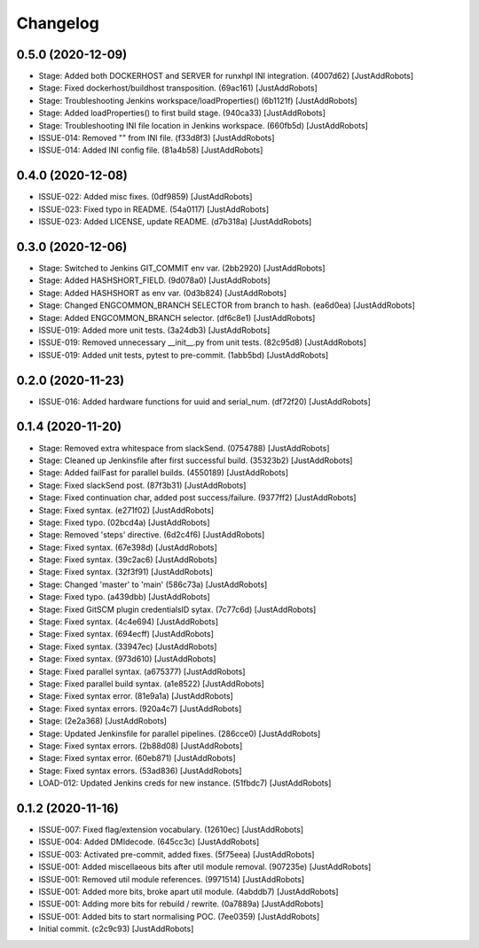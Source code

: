 Changelog
=========

0.5.0 (2020-12-09)
------------------
- Stage: Added both DOCKERHOST and SERVER for runxhpl INI integration. (4007d62) [JustAddRobots]
- Stage: Fixed dockerhost/buildhost transposition. (69ac161) [JustAddRobots]
- Stage: Troubleshooting Jenkins workspace/loadProperties() (6b1121f) [JustAddRobots]
- Stage: Added loadProperties() to first build stage. (940ca33) [JustAddRobots]
- Stage: Troubleshooting INI file location in Jenkins workspace. (660fb5d) [JustAddRobots]
- ISSUE-014: Removed "" from INI file. (f33d8f3) [JustAddRobots]
- ISSUE-014: Added INI config file. (81a4b58) [JustAddRobots]

0.4.0 (2020-12-08)
------------------
- ISSUE-022: Added misc fixes. (0df9859) [JustAddRobots]
- ISSUE-023: Fixed typo in README. (54a0117) [JustAddRobots]
- ISSUE-023: Added LICENSE, update README. (d7b318a) [JustAddRobots]

0.3.0 (2020-12-06)
------------------
- Stage: Switched to Jenkins GIT_COMMIT env var. (2bb2920) [JustAddRobots]
- Stage: Added HASHSHORT_FIELD. (9d078a0) [JustAddRobots]
- Stage: Added HASHSHORT as env var. (0d3b824) [JustAddRobots]
- Stage: Changed ENGCOMMON_BRANCH SELECTOR from branch to hash. (ea6d0ea) [JustAddRobots]
- Stage: Added ENGCOMMON_BRANCH selector. (df6c8e1) [JustAddRobots]
- ISSUE-019: Added more unit tests. (3a24db3) [JustAddRobots]
- ISSUE-019: Removed unnecessary __init__.py from unit tests. (82c95d8) [JustAddRobots]
- ISSUE-019: Added unit tests, pytest to pre-commit. (1abb5bd) [JustAddRobots]

0.2.0 (2020-11-23)
------------------
- ISSUE-016: Added hardware functions for uuid and serial_num. (df72f20) [JustAddRobots]

0.1.4 (2020-11-20)
------------------
- Stage: Removed extra whitespace from slackSend. (0754788) [JustAddRobots]
- Stage: Cleaned up Jenkinsfile after first successful build. (35323b2) [JustAddRobots]
- Stage: Added failFast for parallel builds. (4550189) [JustAddRobots]
- Stage: Fixed slackSend post. (87f3b31) [JustAddRobots]
- Stage: Fixed continuation char, added post success/failure. (9377ff2) [JustAddRobots]
- Stage: Fixed syntax. (e271f02) [JustAddRobots]
- Stage: Fixed typo. (02bcd4a) [JustAddRobots]
- Stage: Removed 'steps' directive. (6d2c4f6) [JustAddRobots]
- Stage: Fixed syntax. (67e398d) [JustAddRobots]
- Stage: Fixed syntax. (39c2ac6) [JustAddRobots]
- Stage: Fixed syntax. (32f3f91) [JustAddRobots]
- Stage: Changed 'master' to 'main' (586c73a) [JustAddRobots]
- Stage: Fixed typo. (a439dbb) [JustAddRobots]
- Stage: Fixed GitSCM plugin credentialsID sytax. (7c77c6d) [JustAddRobots]
- Stage: Fixed syntax. (4c4e694) [JustAddRobots]
- Stage: Fixed syntax. (694ecff) [JustAddRobots]
- Stage: Fixed syntax. (33947ec) [JustAddRobots]
- Stage: Fixed syntax. (973d610) [JustAddRobots]
- Stage: Fixed parallel syntax. (a675377) [JustAddRobots]
- Stage: Fixed parallel build syntax. (a1e8522) [JustAddRobots]
- Stage: Fixed syntax error. (81e9a1a) [JustAddRobots]
- Stage: Fixed syntax errors. (920a4c7) [JustAddRobots]
- Stage: (2e2a368) [JustAddRobots]
- Stage: Updated Jenkinsfile for parallel pipelines. (286cce0) [JustAddRobots]
- Stage: Fixed syntax errors. (2b88d08) [JustAddRobots]
- Stage: Fixed syntax error. (60eb871) [JustAddRobots]
- Stage: Fixed syntax errors. (53ad836) [JustAddRobots]
- LOAD-012: Updated Jenkins creds for new instance. (51fbdc7) [JustAddRobots]

0.1.2 (2020-11-16)
------------------
- ISSUE-007: Fixed flag/extension vocabulary. (12610ec) [JustAddRobots]
- ISSUE-004: Added DMIdecode. (645cc3c) [JustAddRobots]
- ISSUE-003: Activated pre-commit, added fixes. (5f75eea) [JustAddRobots]
- ISSUE-001: Added miscellaeous bits after util module removal. (907235e) [JustAddRobots]
- ISSUE-001: Removed util module references. (9971514) [JustAddRobots]
- ISSUE-001: Added more bits, broke apart util module. (4abddb7) [JustAddRobots]
- ISSUE-001: Adding more bits for rebuild / rewrite. (0a7889a) [JustAddRobots]
- ISSUE-001: Added bits to start normalising POC. (7ee0359) [JustAddRobots]
- Initial commit. (c2c9c93) [JustAddRobots]
